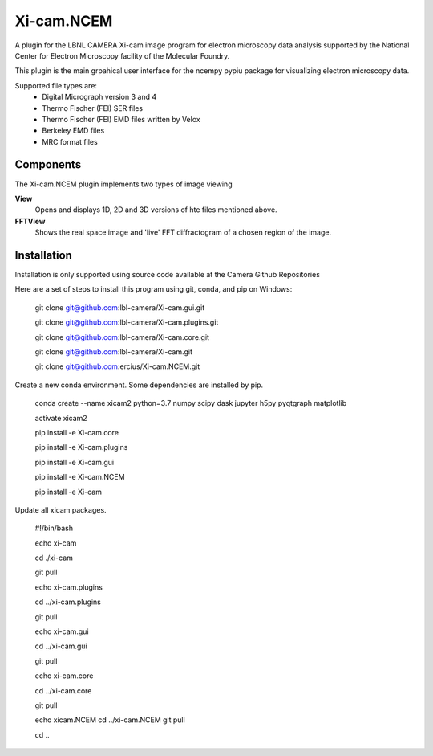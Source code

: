 ========
Xi-cam.NCEM
========

A plugin for the LBNL CAMERA Xi-cam image program for electron microscopy data analysis supported by the National Center for Electron Microscopy facility of the Molecular Foundry.

This plugin is the main grpahical user interface for the ncempy pypiu package for visualizing electron microscopy data.

Supported file types are:
 - Digital Micrograph version 3 and 4
 - Thermo Fischer (FEI) SER files
 - Thermo Fischer (FEI) EMD files written by Velox
 - Berkeley EMD files
 - MRC format files

Components
==========

The Xi-cam.NCEM plugin implements two types of image viewing

**View**
    Opens and displays 1D, 2D and 3D versions of hte files mentioned above.

**FFTView**
    Shows the real space image and 'live' FFT diffractogram of a chosen region of the image.

Installation
============

Installation is only supported using source code available at the Camera Github Repositories

Here are a set of steps to install this program using git, conda, and pip on Windows:


    git clone git@github.com:lbl-camera/Xi-cam.gui.git
    
    git clone git@github.com:lbl-camera/Xi-cam.plugins.git
    
    git clone git@github.com:lbl-camera/Xi-cam.core.git

    git clone git@github.com:lbl-camera/Xi-cam.git

    git clone git@github.com:ercius/Xi-cam.NCEM.git

Create a new conda environment. Some dependencies are installed by pip.

    conda create --name xicam2 python=3.7 numpy scipy dask jupyter h5py pyqtgraph matplotlib
    
    activate xicam2
    
    pip install -e Xi-cam.core\
    
    pip install -e Xi-cam.plugins\
    
    pip install -e Xi-cam.gui\
    
    pip install -e Xi-cam.NCEM\
    
    pip install -e Xi-cam\

Update all xicam packages.

    #!/bin/bash
    
    echo xi-cam

    cd ./xi-cam

    git pull

    echo xi-cam.plugins

    cd ../xi-cam.plugins

    git pull

    echo xi-cam.gui

    cd ../xi-cam.gui

    git pull

    echo xi-cam.core

    cd ../xi-cam.core

    git pull

    echo xicam.NCEM
    cd ../xi-cam.NCEM
    git pull

    cd ..
